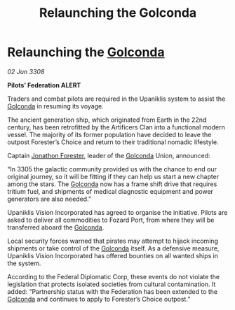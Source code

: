 :PROPERTIES:
:ID:       872bcc3e-f4e5-4bd3-aaa1-caa831791a0b
:END:
#+title: Relaunching the Golconda
#+filetags: :3308:Federation:galnet:

* Relaunching the [[id:fce1d147-f900-41ec-a92c-3ce3d1cae641][Golconda]]

/02 Jun 3308/

*Pilots’ Federation ALERT* 

Traders and combat pilots are required in the Upaniklis system to assist the [[id:fce1d147-f900-41ec-a92c-3ce3d1cae641][Golconda]] in resuming its voyage. 

The ancient generation ship, which originated from Earth in the 22nd century, has been retrofitted by the Artificers Clan into a functional modern vessel. The majority of its former population have decided to leave the outpost Forester’s Choice and return to their traditional nomadic lifestyle. 

Captain [[id:24bc363b-5b71-4968-96b9-2feae4296068][Jonathon Forester]], leader of the [[id:fce1d147-f900-41ec-a92c-3ce3d1cae641][Golconda]] Union, announced: 

“In 3305 the galactic community provided us with the chance to end our original journey, so it will be fitting if they can help us start a new chapter among the stars. The [[id:fce1d147-f900-41ec-a92c-3ce3d1cae641][Golconda]] now has a frame shift drive that requires tritium fuel, and shipments of medical diagnostic equipment and power generators are also needed.” 

Upaniklis Vision Incorporated has agreed to organise the initiative. Pilots are asked to deliver all commodities to Fozard Port, from where they will be transferred aboard the [[id:fce1d147-f900-41ec-a92c-3ce3d1cae641][Golconda]]. 

Local security forces warned that pirates may attempt to hijack incoming shipments or take control of the [[id:fce1d147-f900-41ec-a92c-3ce3d1cae641][Golconda]] itself. As a defensive measure, Upaniklis Vision Incorporated has offered bounties on all wanted ships in the system. 

According to the Federal Diplomatic Corp, these events do not violate the legislation that protects isolated societies from cultural contamination. It added: “Partnership status with the Federation has been extended to the [[id:fce1d147-f900-41ec-a92c-3ce3d1cae641][Golconda]] and continues to apply to Forester’s Choice outpost.”
